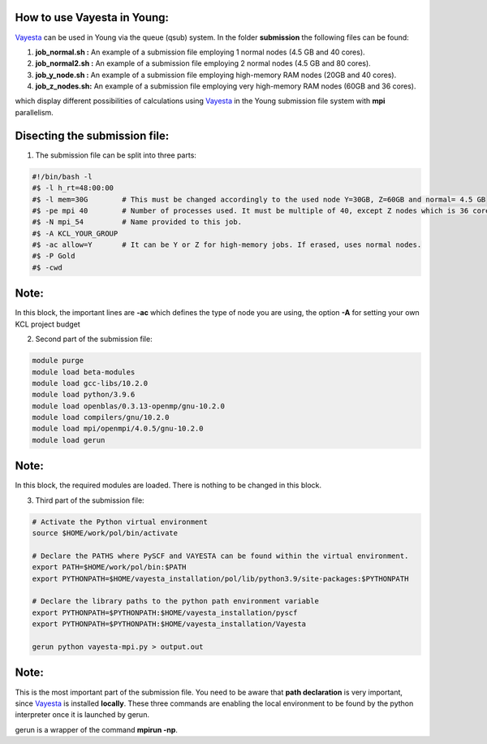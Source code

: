How to use Vayesta in Young:
==============================

Vayesta_ can be used in Young via the queue (qsub) system. In the folder **submission** the following files can be found:


1. **job_normal.sh :** An example of a submission file employing 1 normal nodes (4.5 GB and 40 cores).

2. **job_normal2.sh :** An example of a submission file employing 2 normal nodes (4.5 GB and 80 cores).

3. **job_y_node.sh :** An example of a submission file employing high-memory RAM nodes (20GB and 40 cores).

4. **job_z_nodes.sh:** An example of a submission file employing very high-memory RAM nodes (60GB and 36 cores).

which display different possibilities of calculations using Vayesta_ in the Young submission file system with **mpi** parallelism.

Disecting the submission file:
=================================

1. The submission file can be split into three parts:

.. code-block:: bash

  #!/bin/bash -l                                                                                                                                     
  #$ -l h_rt=48:00:00                                                                                                                                 
  #$ -l mem=30G        # This must be changed accordingly to the used node Y=30GB, Z=60GB and normal= 4.5 GB                                             
  #$ -pe mpi 40        # Number of processes used. It must be multiple of 40, except Z nodes which is 36 cores instead.                                   
  #$ -N mpi_54         # Name provided to this job.                                                                                                       
  #$ -A KCL_YOUR_GROUP                                                                                                      
  #$ -ac allow=Y       # It can be Y or Z for high-memory jobs. If erased, uses normal nodes.                                                    
  #$ -P Gold                                                       
  #$ -cwd                                                                                                                                                
  
Note:
=======

In this block, the important lines are **-ac** which defines the type of node you are using, the option **-A** for setting your
own KCL project budget 

2. Second part of the submission file:

.. code-block:: bash

  module purge
  module load beta-modules
  module load gcc-libs/10.2.0
  module load python/3.9.6
  module load openblas/0.3.13-openmp/gnu-10.2.0
  module load compilers/gnu/10.2.0
  module load mpi/openmpi/4.0.5/gnu-10.2.0
  module load gerun

Note:
=======

In this block, the required modules are loaded. There is nothing to be changed in this block.

3. Third part of the submission file:

.. code-block:: bash

  # Activate the Python virtual environment
  source $HOME/work/pol/bin/activate

  # Declare the PATHS where PySCF and VAYESTA can be found within the virtual environment.
  export PATH=$HOME/work/pol/bin:$PATH
  export PYTHONPATH=$HOME/vayesta_installation/pol/lib/python3.9/site-packages:$PYTHONPATH

  # Declare the library paths to the python path environment variable
  export PYTHONPATH=$PYTHONPATH:$HOME/vayesta_installation/pyscf
  export PYTHONPATH=$PYTHONPATH:$HOME/vayesta_installation/Vayesta

  gerun python vayesta-mpi.py > output.out

Note:
=======

This is the most important part of the submission file. You need to be aware that **path declaration** is very important, since Vayesta_ is installed
**locally**. These three commands are enabling the local environment to be found by the python interpreter once it is launched by gerun. 

gerun is a wrapper of the command **mpirun -np**.  

.. _Vayesta: https://github.com/BoothGroup/Vayesta

